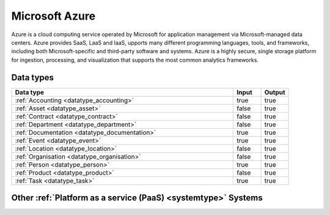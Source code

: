 .. _system_azure:

.. rst-class:: center-title

===============
Microsoft Azure
===============
Azure is a  cloud computing service operated by Microsoft for application management via Microsoft-managed data centers. Azure provides SaaS, LaaS and IaaS, upports many different programming languages, tools, and frameworks, including both Microsoft-specific and third-party software and systems. Azure is a highly secure, single storage platform for ingestion, processing, and visualization that supports the most common analytics frameworks. 

Data types
^^^^^^^^^^

.. list-table::
   :header-rows: 1
   :widths: 80, 10,10

   * - Data type
     - Input
     - Output

   * - :ref:`Accounting <datatype_accounting>`
     - true
     - true

   * - :ref:`Asset <datatype_asset>`
     - false
     - true

   * - :ref:`Contract <datatype_contract>`
     - false
     - true

   * - :ref:`Department <datatype_department>`
     - false
     - true

   * - :ref:`Documentation <datatype_documentation>`
     - true
     - true

   * - :ref:`Event <datatype_event>`
     - true
     - true

   * - :ref:`Location <datatype_location>`
     - false
     - true

   * - :ref:`Organisation <datatype_organisation>`
     - false
     - true

   * - :ref:`Person <datatype_person>`
     - true
     - true

   * - :ref:`Product <datatype_product>`
     - false
     - true

   * - :ref:`Task <datatype_task>`
     - true
     - true

Other :ref:`Platform as a service (PaaS) <systemtype>` Systems
^^^^^^^^^^^^^^^^^^^^^^^^^^^^^^^^^^^^^^^^^^

.. panels::
    :body: text-left
    :container: container-lg pb-3
    :column: col-lg-4 col-md-4 col-sm-6 col-xs-12 p-2 custom-card

    **Google Cloud Platform**

    Google Cloud Platform provides infrastructure as a service, platform as a service, and serverless computing environments
    .. link-button:: system/gcp
        :type: ref
        :text: Read more
        :classes: read-more
    ---